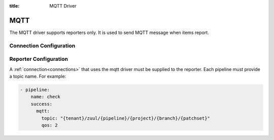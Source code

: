 :title: MQTT Driver

MQTT
====

The MQTT driver supports reporters only. It is used to send MQTT
message when items report.

Connection Configuration
------------------------

.. attr:: <mqtt connection>

   .. attr:: driver
      :required:

      .. value:: mqtt

         The connection must set ``driver=mqtt`` for MQTT connections.

   .. attr:: server
      :default: localhost

      MQTT server hostname or address to use.

   .. attr:: port
      :default: 1883

      MQTT server port.

   .. attr:: keepalive
      :default: 60

      Maximum period in seconds allowed between communications with the broker.

   .. attr:: user

      Set a username for optional broker authentication.

   .. attr:: password

      Set a password for optional broker authentication.

   .. attr:: ca_certs

      A string path to the Certificate Authority certificate files to enable
      TLS connection.

   .. attr:: certfile, keyfile

      A strings pointing to the PEM encoded client certificate and private keys
      respectively to enable client TLS based authentication.

   .. attr:: tls_version
      :default: TLSv1

      Specifies the version of the SSL/TLS protocol to be used.
      Available versions are TLSv1, TLSv1.1, TLSv1.2

   .. attr:: ciphers

      A string specifying which encryption ciphers are allowable for this
      connection. See the ssl pydoc for more information.


Reporter Configuration
----------------------

A :ref:`connection<connections>` that uses the mqtt driver must be supplied to the
reporter. Each pipeline must provide a topic name. For example:

.. code-block:: yaml

   - pipeline:
       name: check
       success:
         mqtt:
           topic: "{tenant}/zuul/{pipeline}/{project}/{branch}/{patchset}"
           qos: 2


.. attr:: pipeline.<reporter>.<mqtt>

   To report via MQTT message, the dictionaries passed to any of the pipeline
   :ref:`reporter<reporters>` support the following attributes:

   .. attr:: topic

      The MQTT topic to publish messages. The topic can be a format string that
      can use the following parameters: tenant, pipeline, project, branch,
      change, patchset and ref. MQTT topic can have hierarchy separated by '/',
      more details in this `doc <https://mosquitto.org/man/mqtt-7.html>`_

   .. attr:: qos
      :default: 0

      The quality of service level to use, it can be 0, 1 or 2. Read more in this
      `guide <https://www.hivemq.com/blog/mqtt-essentials-part-6-mqtt-quality-of-service-levels>`_
